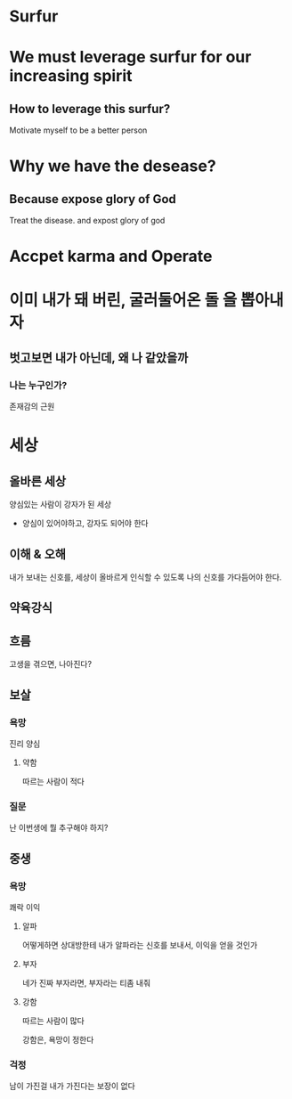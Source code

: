 * Surfur
* We must leverage surfur for our increasing spirit
** How to leverage this surfur?
Motivate myself to be a better person

* Why we have the desease?
** Because expose glory of God
Treat the disease. and expost glory of god

* Accpet karma and Operate

* 이미 내가 돼 버린, 굴러둘어온 돌 을 뽑아내자
** 벗고보면 내가 아닌데, 왜 나 같았을까

*** 나는 누구인가?
존재감의 근원

* 세상
** 올바른 세상
양심있는 사람이 강자가 된 세상

- 양심이 있어야하고, 강자도 되어야 한다

** 이해 & 오해
내가 보내는 신호를, 세상이 올바르게 인식할 수 있도록
나의 신호를 가다듬어야 한다.
** 약육강식
** 흐름
고생을 겪으면, 나아진다?

** 보살
*** 욕망
진리
양심

**** 약함
따르는 사람이 적다

*** 질문
난 이번생에 뭘 추구해야 하지?

** 중생
*** 욕망
쾌락
이익

**** 알파
어떻게하면 상대방한테 내가 알파라는 신호를 보내서, 이익을 얻을 것인가

**** 부자
네가 진짜 부자라면, 부자라는 티좀 내줘

**** 강함
따르는 사람이 많다

강함은, 욕망이 정한다

*** 걱정
남이 가진걸 내가 가진다는 보장이 없다
